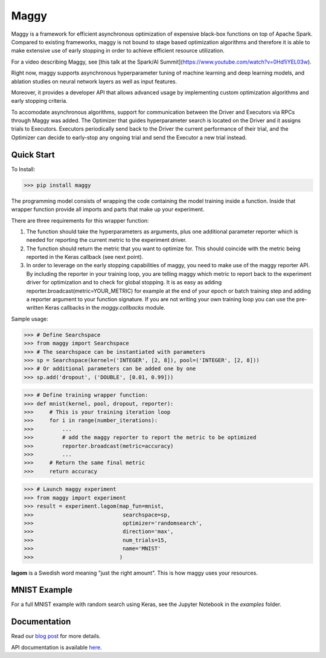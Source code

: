 Maggy
=====

|Downloads| |PypiStatus| |PythonVersions| |Docs|


Maggy is a framework for efficient asynchronous optimization of expensive
black-box functions on top of Apache Spark. Compared to existing frameworks,
maggy is not bound to stage based optimization algorithms and therefore it is
able to make extensive use of early stopping in order to achieve efficient
resource utilization.

For a video describing Maggy, see [this talk at the Spark/AI Summit](https://www.youtube.com/watch?v=0Hd1iYEL03w).

Right now, maggy supports asynchronous hyperparameter tuning of machine
learning and deep learning models, and ablation studies on neural network
layers as well as input features.

Moreover, it provides a developer API that allows advanced usage by
implementing custom optimization algorithms and early stopping criteria.

To accomodate asynchronous algorithms, support for communication between the
Driver and Executors via RPCs through Maggy was added. The Optimizer that guides
hyperparameter search is located on the Driver and it assigns trials to
Executors. Executors periodically send back to the Driver the current
performance of their trial, and the Optimizer can decide to early-stop any
ongoing trial and send the Executor a new trial instead.

Quick Start
-----------

To Install:

>>> pip install maggy

The programming model consists of wrapping the code containing the model training
inside a function. Inside that wrapper function provide all imports and
parts that make up your experiment.

There are three requirements for this wrapper function:

1. The function should take the hyperparameters as arguments, plus one
   additional parameter reporter which is needed for reporting the current
   metric to the experiment driver.
2. The function should return the metric that you want to optimize for. This
   should coincide with the metric being reported in the Keras callback (see
   next point).
3. In order to leverage on the early stopping capabilities of maggy, you need
   to make use of the maggy reporter API. By including the reporter in your
   training loop, you are telling maggy which metric to report back to the
   experiment driver for optimization and to check for global stopping. It is
   as easy as adding reporter.broadcast(metric=YOUR_METRIC) for example at the
   end of your epoch or batch training step and adding a reporter argument to
   your function signature. If you are not writing your own training loop you
   can use the pre-written Keras callbacks in the `maggy.callbacks` module.

Sample usage:

>>> # Define Searchspace
>>> from maggy import Searchspace
>>> # The searchspace can be instantiated with parameters
>>> sp = Searchspace(kernel=('INTEGER', [2, 8]), pool=('INTEGER', [2, 8]))
>>> # Or additional parameters can be added one by one
>>> sp.add('dropout', ('DOUBLE', [0.01, 0.99]))

>>> # Define training wrapper function:
>>> def mnist(kernel, pool, dropout, reporter):
>>>     # This is your training iteration loop
>>>     for i in range(number_iterations):
>>>         ...
>>>         # add the maggy reporter to report the metric to be optimized
>>>         reporter.broadcast(metric=accuracy)
>>>         ...
>>>     # Return the same final metric
>>>     return accuracy

>>> # Launch maggy experiment
>>> from maggy import experiment
>>> result = experiment.lagom(map_fun=mnist,
>>>                            searchspace=sp,
>>>                            optimizer='randomsearch',
>>>                            direction='max',
>>>                            num_trials=15,
>>>                            name='MNIST'
>>>                           )

**lagom** is a Swedish word meaning "just the right amount". This is how maggy
uses your resources.

MNIST Example
-------------

For a full MNIST example with random search using Keras,
see the Jupyter Notebook in the `examples` folder.

Documentation
-------------

Read our `blog post <https://www.logicalclocks.com/blog/scaling-machine-learning-and-deep-learning-with-pyspark-on-hopsworks>`_ for more details.

API documentation is available `here <https://maggy.readthedocs.io/en/latest/>`_.

.. |Downloads| image:: https://pepy.tech/badge/maggy/month
   :target: https://pepy.tech/project/maggy
.. |PypiStatus| image:: https://img.shields.io/pypi/v/maggy?color=blue
    :target: https://pypi.org/project/hops
.. |PythonVersions| image:: https://img.shields.io/pypi/pyversions/maggy.svg
    :target: https://pypi.org/project/hops
.. |Docs| image:: https://img.shields.io/readthedocs/maggy
    :target: https://maggy.readthedocs.io/en/latest/
